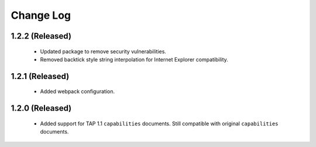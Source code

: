 Change Log
================================

1.2.2 (Released)
----------------

  * Updated package to remove security vulnerabilities.
  * Removed backtick style string interpolation for Internet Explorer compatibility.

1.2.1 (Released)
----------------

  * Added webpack configuration.


1.2.0 (Released)
----------------

  * Added support for TAP 1.1 ``capabilities`` documents.  Still compatible with original ``capabilities`` documents.

